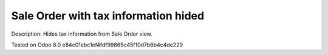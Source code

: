 Sale Order with tax information hided
=====================================

Description: Hides tax information from Sale Order view.

Tested on Odoo 8.0 e84c01ebc1ef4fdf99865c45f10d7b6b4c4de229
